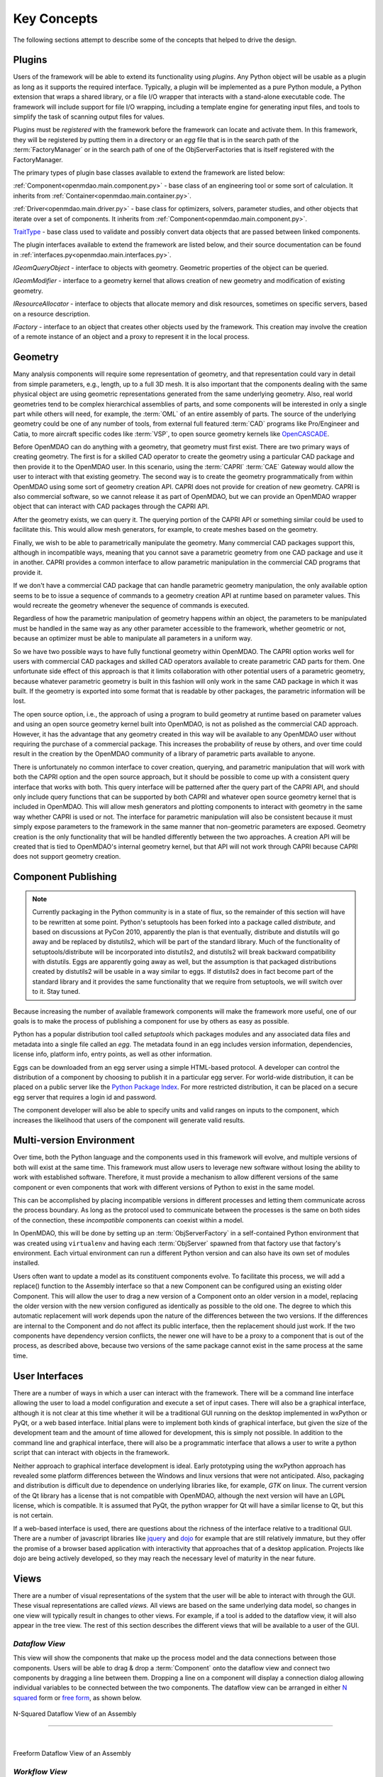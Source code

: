 .. _Key-Concepts:

Key Concepts
------------

The following sections attempt to describe some of the concepts that helped to
drive the design.

.. index:: pair: Python; module
.. index:: egg
.. index:: plugins; registering
.. index:: FactoryManager
.. index:: plugins

Plugins
========

Users of the framework will be able to extend its functionality using *plugins*. Any
Python object will be usable as a plugin as long as it supports the required
interface. Typically, a plugin will be implemented as a pure Python module, a Python
extension that wraps a shared library, or a file I/O  wrapper that interacts with a
stand-alone executable code. The framework will include support for file I/O
wrapping, including a template engine for generating input files, and tools to
simplify the task of scanning output files for values.

Plugins must be *registered* with the framework before the framework can locate
and activate them. In this framework, they will be registered by putting them in
a directory or an *egg* file that is in the search path of the
:term:`FactoryManager` or in the search path of one of the ObjServerFactories
that is itself registered with the FactoryManager.   


The primary types of plugin base classes available to extend 
the framework are listed below:


.. index:: pair: Component; plugin base class 
.. index:: pair: Driver; plugin base class
.. index:: pair: TraitType; plugin base class


:ref:`Component<openmdao.main.component.py>` - base class of an engineering tool or some 
sort of calculation. It inherits from :ref:`Container<openmdao.main.container.py>`.

:ref:`Driver<openmdao.main.driver.py>` - base class for optimizers, solvers, 
parameter studies, and other objects that iterate over a set of components. 
It inherits from :ref:`Component<openmdao.main.component.py>`.

TraitType_ - base class used to validate and possibly convert data objects that are
passed between linked components. 


.. _TraitType: http://code.enthought.com/projects/files/ETS32_API/enthought.traits.trait_handlers.TraitType.html


The plugin interfaces available to extend the framework are listed below, and
their source documentation can be found in :ref:`interfaces.py<openmdao.main.interfaces.py>`.


.. index:: pair: IGeomQueryObject; plugin interface
.. index:: pair: IGeomModifier; plugin interface
.. index:: pair: IResourceAllocator; plugin interface
.. index:: pair: IFactory; plugin interface


*IGeomQueryObject* - interface to objects with geometry.
Geometric properties of the object can be queried.

*IGeomModifier* - interface to a geometry kernel that allows
creation of new geometry and modification of existing geometry.

*IResourceAllocator* - interface to objects that
allocate memory and disk resources, sometimes on specific servers, based on a
resource description.

*IFactory* - interface to an object that creates other objects
used by the framework. This creation may involve the creation of a remote
instance of an object and a  proxy to represent it in the local process.

.. index:: geometry
.. index:: Component


Geometry
========

Many analysis components will require some representation of geometry, and that
representation could vary in detail from simple parameters, e.g., length, up to
a full 3D mesh. It is also important that the components dealing with the same
physical object are using geometric representations generated from the same
underlying geometry. Also, real world geometries tend to be complex hierarchical
assemblies of parts, and some components will be interested in only a single
part while others will need, for example, the :term:`OML` of an entire assembly
of parts. The source of the underlying geometry could be one of any number of
tools, from external full featured  :term:`CAD` programs like Pro/Engineer and
Catia, to more aircraft specific codes like :term:`VSP`, to open source geometry
kernels like OpenCASCADE_.

.. _OpenCASCADE: http://www.opencascade.org

.. _BRL-CAD: http://brlcad.org


.. index:: OpenCascade
.. index:: CAD
.. index:: CAPRI
.. index:: Vehicle Sketch Pad (VSP)
.. index:: BRL-CAD

Before OpenMDAO can do anything with a geometry, that geometry must first exist.
There are two primary ways of creating geometry. The first is for a skilled CAD
operator to create the geometry using a particular CAD package and then provide it
to the OpenMDAO user.  In this scenario, using the :term:`CAPRI`  :term:`CAE`
Gateway would allow the user to interact with that existing geometry. The second
way is to create the geometry programmatically from within OpenMDAO using some sort
of geometry creation API. CAPRI does not provide for creation of new geometry.
CAPRI is also commercial software, so we cannot release it as part of OpenMDAO,
but we can provide an OpenMDAO wrapper object that can interact with CAD packages
through the CAPRI API.

After the geometry exists, we can query it.  The querying portion of the CAPRI
API or something similar could be used to facilitate this. This would allow
mesh generators, for example, to create meshes based on the geometry.

Finally, we wish to be able to parametrically manipulate the geometry. Many
commercial CAD packages support this, although in incompatible ways, meaning
that you cannot save a parametric geometry from one CAD package and use it
in another. CAPRI provides a common interface to allow parametric 
manipulation in the commercial CAD programs that provide it.

If we don't have a commercial CAD package that can handle parametric geometry
manipulation, the only available option seems to be to issue a sequence of
commands to a geometry creation API at runtime based on parameter values.  This 
would recreate the geometry whenever the sequence of commands is executed.

Regardless of how the parametric manipulation of geometry happens *within* an
object, the parameters to be manipulated must be handled in the same way as any
other parameter accessible to the framework, whether geometric or not, because
an optimizer must be able to manipulate all parameters in a uniform way.

So we have two possible ways to have fully functional geometry within OpenMDAO.
The CAPRI option works well for users with commercial CAD packages and skilled
CAD operators available to create parametric CAD parts for them. One unfortunate
side effect of this approach is that it limits collaboration with other
potential users of a parametric geometry, because whatever parametric geometry
is built in this fashion will only work in the same CAD package in which it was
built. If the geometry is exported into some format that is readable by other
packages, the parametric information will be lost.

The open source option, i.e., the approach of using a program to build geometry
at runtime based on parameter values and using an open source geometry kernel
built into OpenMDAO, is  not as polished as the commercial CAD approach.
However, it has the advantage that any geometry created in this way will be
available to any OpenMDAO user without requiring the purchase of a commercial
package. This increases the probability of reuse by others, and over time could
result in the creation by the OpenMDAO community of a library of parametric
parts available to anyone.

There is unfortunately no common interface to cover creation, querying, and
parametric manipulation that will work with both the CAPRI option and the open
source approach, but it should be possible to come up with a consistent query
interface that works with both.  This query interface will be patterned after
the query part of the CAPRI API, and should only include query functions that
can be supported by both CAPRI and whatever open source geometry kernel that is
included in OpenMDAO.  This will allow mesh generators and plotting components
to interact with geometry in the same way whether CAPRI is used or not.  The
interface for parametric manipulation will also be consistent because it must
simply expose parameters to the framework in the same manner that non-geometric
parameters are exposed.  Geometry creation is the only functionality that will
be handled differently between the two approaches. A creation API will be
created that is tied to OpenMDAO's internal geometry kernel, but that API will
not work through CAPRI because CAPRI does not support geometry creation.

.. index:: pair: Component; publishing
.. index:: setuptools
.. index:: Python Package Index
.. index:: egg


.. _`Component-Publishing`:

Component Publishing
====================

.. note:: Currently packaging in the Python community is in a state of flux, so
    the remainder of this section will have to be rewritten at some point.
    Python's setuptools has been forked into a package called *distribute,* and  based on
    discussions at PyCon 2010, apparently the plan is that eventually,
    distribute and distutils will go away and be replaced by distutils2,
    which will be  part of the standard library. Much of the functionality of
    setuptools/distribute will be incorporated into distutils2, and
    distutils2 will break backward compatibility with distutils. Eggs are
    apparently going away as well, but  the assumption is that packaged
    distributions created by distutils2 will be usable in a way similar to
    eggs. If distutils2 does in fact become part of the standard library and it
    provides the same functionality that we require from setuptools, we will
    switch over to it. Stay tuned.


Because increasing the number of available framework components will make the
framework more useful, one of our goals is to make the process of publishing a
component for use by others as easy as possible. 

Python has a popular distribution tool called *setuptools* which packages
modules and any associated data files and metadata into a single file
called an *egg*. The metadata found in an egg includes version
information, dependencies, license info, platform info, entry points, as well as
other information.

Eggs can be downloaded from an egg server using a simple HTML-based protocol. A
developer can control the distribution of a component by choosing to  publish it
in a particular egg server. For world-wide distribution, it can be placed on a 
public server like the `Python Package Index`_. For more restricted
distribution, it can be placed on  a secure egg server that requires a login id
and password.

.. _`Python Package Index`: http://pypi.python.org/pypi

The component developer will also be able to specify units and valid ranges on
inputs to the component, which increases the likelihood that users
of the component will generate valid results. 

.. seealso:: :ref:`Publishing-Components`


.. index:: ObjServerFactory
.. index:: pair: environment; multi-version
.. index:: replace()


Multi-version Environment
=========================

Over time, both the Python language and the components used in this framework
will evolve, and multiple versions of both will exist at the same time. This 
framework must allow users to leverage new software without losing the ability 
to work with established software. Therefore, it must provide a  mechanism to
allow different versions of the same component or even components that work
with different versions of Python to exist in the same model.

This can be accomplished by placing incompatible versions in different
processes and letting them communicate across the process boundary. As long as
the protocol used to communicate between the processes is the same on both
sides of the connection, these *incompatible* components can coexist within a
model.

In OpenMDAO, this will be done by setting up an :term:`ObjServerFactory` in a
self-contained Python environment that was created using ``virtualenv`` and having
each :term:`ObjServer` spawned from that factory use that factory's environment.
Each virtual environment can run a different Python version and can also
have its own set of modules installed.

Users often want to update a model as its constituent components evolve. To
facilitate this process, we will add a replace() function to the
Assembly interface so that a new Component can be configured using an
existing older Component. This will allow the user to drag a new version of a
Component onto an older version in a model, replacing the older version with
the new version configured as identically as possible to the old one. The
degree to which this automatic replacement will work depends upon the nature of
the differences between the two versions. If the differences are internal to
the Component and do not affect its public interface, then the replacement
should just work. If the two components have dependency version conflicts, 
the newer one will have to be a proxy to a component that is out of the process, 
as described above, because two versions of the same package cannot exist in
the same process at the same time.


.. index:: wxPython


User Interfaces
===============

There are a number of ways in which a user can interact with the framework.
There will be a command line interface allowing the user to load a model
configuration and execute a set of input cases. There will also be a graphical
interface, although it is not clear at this time whether it will be a
traditional GUI running on the desktop implemented in wxPython or PyQt, or a web
based interface. Initial plans were to implement both kinds of graphical
interface, but given the size of the development team and the amount of time
allowed for development, this is simply not possible. In addition to the command
line and graphical interface, there will also be a programmatic interface that
allows a user to write a python script that can interact with objects in the
framework.

Neither approach to graphical interface development is ideal. Early prototyping
using the wxPython approach has revealed some platform differences between the
Windows and linux versions that were not anticipated. Also, packaging and
distribution is difficult due to dependence on underlying libraries like, for
example, *GTK* on linux.  The current version of the Qt library has a license
that is not compatible with OpenMDAO, although the next version will have an
LGPL license, which is compatible. It is assumed that PyQt, the python wrapper
for Qt will have a similar license to Qt, but this is not certain. 

If a web-based interface is used, there are questions about the richness of the
interface relative to a traditional GUI. There are a number of javascript
libraries like jquery_ and dojo_ for example that are still relatively immature,
but they offer the promise of a browser based application with interactivity
that approaches that of a desktop application. Projects like dojo are being
actively developed, so they may reach the necessary level of maturity in the
near future.  


.. _dojo: http://www.dojotoolkit.org

.. _jquery: http://jquery.com

.. index:: view

Views
=====


There are a number of visual representations of the system that the user will
be able to interact with through the GUI. These visual representations are
called *views.* All views are based on the same underlying data model, so
changes in one view will typically result in changes to other views. For
example, if a tool is added to the dataflow view, it will also appear in the
tree view. The rest of this section describes the different views that will be
available to a user of the GUI.

.. index:: N squared form
.. index:: free form
.. index:: pair: view; dataflow


*Dataflow View*
_______________

This view will show the components that make up the process model and the data
connections between those components. Users will be able to drag & drop a 
:term:`Component` onto the dataflow view and connect two components by dragging
a line between them. Dropping a line on a component will display a connection
dialog allowing individual variables to be connected between the two components.
The dataflow view can be arranged in either `N squared`_ form or `free form`_,
as shown below.


.. _`N squared`:

.. figure:: ../generated_images/NSquaredView.png
   :align: center

   N-Squared Dataflow View of an Assembly

----------

| 

.. _`free form`:

.. figure:: ../generated_images/DataFlowView.png
   :align: center

   Freeform Dataflow View of an Assembly

.. index:: pair: view; workflow
.. index:: workflow; sequential


.. _`Workflow-View`:

*Workflow View*
_______________


An Assembly contains at least one Driver, called *driver*, that manages
execution of the other Components and Drivers within the Assembly. Each Driver
references a workflow that it iterates over until some condition is met.
Nested iterations can be constructed by placing a Driver within the workflow
of another Driver. If a Driver doesn't define its own workflow object, it will
use the default workflow object that lives in the Assembly. There are two existing
Workflow classes currently, SequentialWorkflow and Dataflow.  Dataflow infers
execution order based on data connections between Components, and SequentialWorkflow
supports a simple sequence of Components that run in the order that they are added
to the workflow. A new type of Workflow that allows both data flow and control flow is
planned. This new Workflow will support concurrent execution and conditional
branching.

.. _`control flow`:

.. figure:: ../generated_images/ControlFlow.png
   :align: center

   Notional Workflow View of an Assembly


.. index:: pair: problem formulation; view


*Data-driven Problem Formulation View*
______________________________________

The problem formulation_ view (shown in the next figure) allows a number of desired
outputs to be specified and connected to a particular component. Based on that
connection, additional variables which are the inputs to the connected component
must then have their values filled either by outputs from other components or by
constants.  When no more unfilled  variables exist, the process model is complete. 
When an attempt is made to connect an output to an input, the connection will be
validated to ensure that variable type, units, etc., are compatible. Using that
same type and unit  information, it would also be possible to display only those
outputs that are compatible with a selected input. 

When an attempted connection would create a circular dependency, the user is
notified. Potentially the user  could then be shown a dialog displaying the
circular dependency and could indicate how to break it by introducing, for
example, an equality constraint. Note that Drivers are not subject to the
circular dependency restriction since their purpose is to iterate over a set of
components repeatedly until some condition is satisfied.


.. _formulation:

.. figure:: ../images/arch-doc/DataDrivenPic.png
   :align: center

   Problem Formulation View


.. index:: pair: view; N-squared dataflow


This view shows the `N-squared`_ dataflow view that corresponds to the previous
problem formulation view.


.. _`N-squared`:

.. figure:: ../generated_images/NSquaredViewDD.png
   :align: center

   N-squared View of Problem Formulation


.. index:: pair: plugin; view
.. index:: Sockets


*Plugin View*
______________

The figure below shows an example of a `plugin view`_, which shows any Sockets
existing in a particular Component. :term:`Sockets` are just placeholders
for an object within a Component that has a name and  provides a
particular  interface. In other words, it is a location for a plugin within a
Component. Because any object placed in a Socket must have the interface specified
by the Socket, the enclosing Component will know how to interact with that object.
Adding Sockets to a Component class gives the component developer
a way to allow a user to easily customize the behavior of a Component at
runtime simply by dragging and dropping objects onto the Component.

.. _`plugin view`:

.. figure:: ../generated_images/PluginView.png
   :align: center

   Plugin View of a Component


Sockets for optional plugin objects will be visually distinct from Sockets for 
mandatory plugins. For example, optional plugins could be displayed as boxes
drawn with dotted lines, and  Sockets for mandatory plugins as dashed boxes.
There are  also sockets allowing lists of plugins that share a common 
interface.


.. index:: security


Security
========

.. note::
   The entire section on security will most likely have to be revisited based on
   discussions with potential users in industry.  They want the ability to control
   access to certain data within a component based on the identity of the person
   attempting to access it.  This differs from the *all or nothing* approach 
   described below.

For any system, the security mechanisms employed are determined by the types of
threats to be protected against.  


.. index:: threat definition
.. index:: pair: security; mechanism

*Threat Definition*
___________________


In this system, the threats to be protected against are access to a simulation
by an unapproved user and inadvertent misuse of the system by a legal user.

Users will be identified by some mechanism (such as username, password), and
simulations should not be accessed by any user not listed in the simulation's
approved users. The system will not be addressing issues regarding intentional
*spoofing* of legal user IDs or various other forms of attack on a user's
identity.

There are expected to be situations where simulation methods and/or variables
should not be accessed or modified. For example, a component has some internal
configuration which should not be changed. The system will incorporate
mechanisms to protect the component from unintentional changes by a legal user
but not against deliberate modification of variable or function access
permissions by an expert user.

Simulations are contained within server processes and accessed via network
protocols. Depending upon a site's network configuration, this may allow
access from anywhere on the Internet. It is the site's responsibility to
isolate a simulation's servers from general Internet access if necessary.


.. index:: user access
.. index:: guest ID


*User Access*
_____________


For a given simulation, there is only one class of valid user. Either you can
access the simulation, or you cannot. There are no *special* user classes.

Access control to a simulation is performed when attempting to connect to
the simulation server. The server has an access control list which contains
the user IDs for all legal users. Initially, the access control list contains
only the user who started the simulation. That user may then add other users
or open the simulation to all (via the *guest* ID). Note that the access
control list is just another python object, so any legal user can change it.

To support fully open simulations without having to explicitly list all users,
the system defines a special *guest* account. Any user may identify him or
herself as *guest.* Any simulation including *guest* in the access control list
is accessible by any user identified as *guest.* Once a guest has accessed a
simulation, that person may perform any operation, just like any other legal
user.


.. index:: pair: simulation; distributed
.. index:: encryption

*Distributed Simulations*
_________________________


For distributed simulations, only the top-level server may be accessed
directly by users. Sub-servers are accessible only by other servers in the
same simulation. This is configured in a similar manner to configuring users,
where servers are *users* and a special key is used for identification.

Communication between processes will support encryption. This includes both
the communication between servers and communications between the user
interface and the top-level server.

Bulk data transfers can be performed outside the framework if a component
requires it. Developers are encouraged to use secure methods (such as scp)
in such circumstances.

.. index:: attributes; execute
.. index:: attributes; read/write
.. index:: attributes; readonly
.. index:: attributes
.. index:: pair: locking; simulation


*Method and Variable Accessibility*
___________________________________


Methods and variables have *attributes* controlling their accessibility.
Methods have an *execute* attribute, whereas variables have either a
*read/write* or *readonly* attribute. Any valid user of the system can
manipulate these attributes via a standard framework API.

*Locking* a simulation/component entails removing the ability to change
accessibility via the standard framework API. Such a locked configuration
can then be distributed to other users. The locking process protects
against inadvertent access by users during their simulations.


.. index:: debugging
.. index:: manhole

*Debugging*
___________


For debugging purposes, a *manhole* is optionally provided, which has a separate
authentication mechanism (ssh) from normal framework access. Access to the
manhole is configured at server startup and cannot be enabled afterward. The
manhole provides access to the server's Python interpreter. Initially this will
simply be the interpreter command line prompt. Later versions may provide
higher-level commands pertinent to simulation server debugging and/or GUI
access.


.. index:: error handling

Error Handling
==============

Execution of an MDAO model is often a complex process, and when that process
fails, it can be difficult to determine the source of the problem and to correct
it unless information related to the error is readily available, relevant, and
sufficiently detailed. The component and the framework are both responsible
for error handling. 

The component must provide intelligent error messages when it fails to execute
normally or is misconfigured in some way. If possible, it should suggest
ways to correct the problem.  

The framework must ensure that error messages, including any information written
to standard output and error streams, are available to the user, even when those
messages occur in a remote process. The user may also wish to monitor output
files generated by remotely executing codes, so the framework must support that
as well.  In addition, detailed, timestamped information will be written to a
log file that can be accessed in the event of a failure if a more detailed view
of the system state leading up to the failure is needed.
